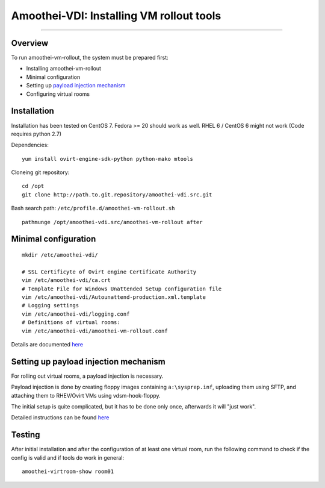 Amoothei-VDI: Installing VM rollout tools
=========================================

--------------

Overview
--------

To run amoothei-vm-rollout, the system must be prepared first:

-  Installing amoothei-vm-rollout
-  Minimal configuration
-  Setting up `payload injection mechanism <sftp-floppy-upload.md>`__
-  Configuring virtual rooms

Installation
------------

Installation has been tested on CentOS 7. Fedora >= 20 should work as
well. RHEL 6 / CentOS 6 might not work (Code requires python 2.7)

Dependencies:

::

    yum install ovirt-engine-sdk-python python-mako mtools

Cloneing git repository:

::

    cd /opt
    git clone http://path.to.git.repository/amoothei-vdi.src.git

.. raw:: html

   <!---
   FIXME: git path above
   -->

Bash search path: ``/etc/profile.d/amoothei-vm-rollout.sh``

::

    pathmunge /opt/amoothei-vdi.src/amoothei-vm-rollout after

Minimal configuration
---------------------

::

    mkdir /etc/amoothei-vdi/

    # SSL Certificyte of Ovirt engine Certificate Authority 
    vim /etc/amoothei-vdi/ca.crt
    # Template File for Windows Unattended Setup configuration file
    vim /etc/amoothei-vdi/Autounattend-production.xml.template
    # Logging settings
    vim /etc/amoothei-vdi/logging.conf
    # Definitions of virtual rooms:
    vim /etc/amoothei-vdi/amoothei-vm-rollout.conf

Details are documented `here <amoothei-vm-rollout-config.md>`__

Setting up payload injection mechanism
--------------------------------------

For rolling out virtual rooms, a payload injection is necessary.

Payload injection is done by creating floppy images containing
``a:\sysprep.inf``, uploading them using SFTP, and attaching them to
RHEV/Ovirt VMs using vdsm-hook-floppy.

The initial setup is quite complicated, but it has to be done only once,
afterwards it will "just work".

Detailed instructions can be found `here <sftp-floppy-upload.md>`__

Testing
-------

After initial installation and after the configuration of at least one
virtual room, run the following command to check if the config is valid
and if tools do work in general:

::

    amoothei-virtroom-show room01
